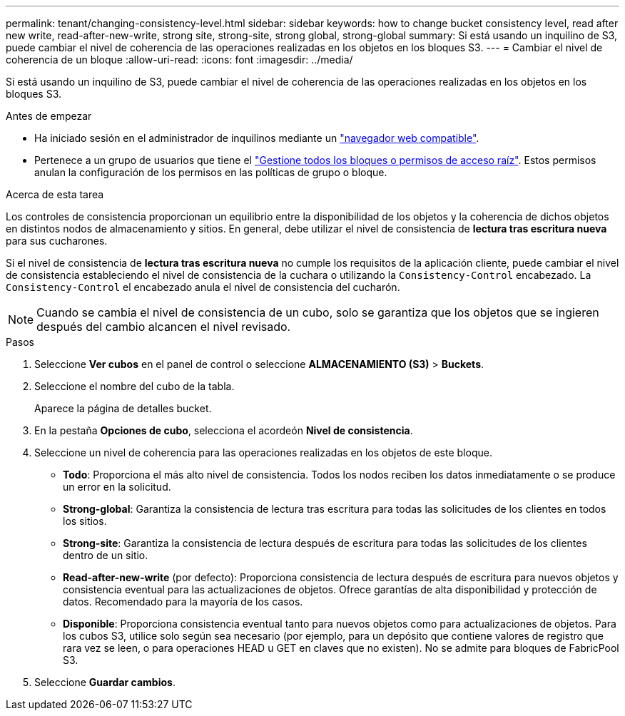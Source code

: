 ---
permalink: tenant/changing-consistency-level.html 
sidebar: sidebar 
keywords: how to change bucket consistency level, read after new write, read-after-new-write, strong site, strong-site, strong global, strong-global 
summary: Si está usando un inquilino de S3, puede cambiar el nivel de coherencia de las operaciones realizadas en los objetos en los bloques S3. 
---
= Cambiar el nivel de coherencia de un bloque
:allow-uri-read: 
:icons: font
:imagesdir: ../media/


[role="lead"]
Si está usando un inquilino de S3, puede cambiar el nivel de coherencia de las operaciones realizadas en los objetos en los bloques S3.

.Antes de empezar
* Ha iniciado sesión en el administrador de inquilinos mediante un link:../admin/web-browser-requirements.html["navegador web compatible"].
* Pertenece a un grupo de usuarios que tiene el link:tenant-management-permissions.html["Gestione todos los bloques o permisos de acceso raíz"]. Estos permisos anulan la configuración de los permisos en las políticas de grupo o bloque.


.Acerca de esta tarea
Los controles de consistencia proporcionan un equilibrio entre la disponibilidad de los objetos y la coherencia de dichos objetos en distintos nodos de almacenamiento y sitios. En general, debe utilizar el nivel de consistencia de *lectura tras escritura nueva* para sus cucharones.

Si el nivel de consistencia de *lectura tras escritura nueva* no cumple los requisitos de la aplicación cliente, puede cambiar el nivel de consistencia estableciendo el nivel de consistencia de la cuchara o utilizando la `Consistency-Control` encabezado. La `Consistency-Control` el encabezado anula el nivel de consistencia del cucharón.


NOTE: Cuando se cambia el nivel de consistencia de un cubo, solo se garantiza que los objetos que se ingieren después del cambio alcancen el nivel revisado.

.Pasos
. Seleccione *Ver cubos* en el panel de control o seleccione *ALMACENAMIENTO (S3)* > *Buckets*.
. Seleccione el nombre del cubo de la tabla.
+
Aparece la página de detalles bucket.

. En la pestaña *Opciones de cubo*, selecciona el acordeón *Nivel de consistencia*.
. Seleccione un nivel de coherencia para las operaciones realizadas en los objetos de este bloque.
+
** *Todo*: Proporciona el más alto nivel de consistencia. Todos los nodos reciben los datos inmediatamente o se produce un error en la solicitud.
** *Strong-global*: Garantiza la consistencia de lectura tras escritura para todas las solicitudes de los clientes en todos los sitios.
** *Strong-site*: Garantiza la consistencia de lectura después de escritura para todas las solicitudes de los clientes dentro de un sitio.
** *Read-after-new-write* (por defecto): Proporciona consistencia de lectura después de escritura para nuevos objetos y consistencia eventual para las actualizaciones de objetos. Ofrece garantías de alta disponibilidad y protección de datos. Recomendado para la mayoría de los casos.
** *Disponible*: Proporciona consistencia eventual tanto para nuevos objetos como para actualizaciones de objetos. Para los cubos S3, utilice solo según sea necesario (por ejemplo, para un depósito que contiene valores de registro que rara vez se leen, o para operaciones HEAD u GET en claves que no existen). No se admite para bloques de FabricPool S3.


. Seleccione *Guardar cambios*.


